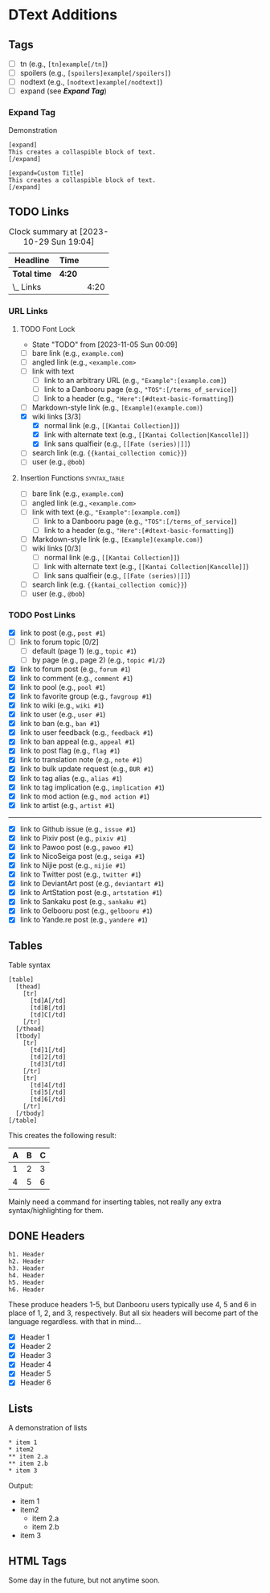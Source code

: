 #+STARTUP: content hideblocks
#+TODO: TODO(!) | DONE(@)

* DText Additions
** Tags

- [ ] tn (e.g., ~[tn]example[/tn]~)
- [ ] spoilers (e.g., ~[spoilers]example[/spoilers]~)
- [ ] nodtext (e.g., ~[nodtext]example[/nodtext]~)
- [ ] expand (see *[[Expand Tag]]*)

*** Expand Tag

#+caption: Demonstration
#+begin_src bbcode
[expand]
This creates a collaspible block of text.
[/expand]

[expand=Custom Title]
This creates a collaspible block of text.
[/expand]
#+end_src

** TODO Links
   DEADLINE: <2023-10-29 Sun 17:00>
   :LOGBOOK:
   CLOCK: [2023-10-29 Sun 15:09]--[2023-10-29 Sun 15:17] =>  0:08
   CLOCK: [2023-10-29 Sun 15:01]--[2023-10-29 Sun 15:04] =>  0:03
   CLOCK: [2023-10-29 Sun 14:08]--[2023-10-29 Sun 14:33] =>  0:25
   CLOCK: [2023-10-29 Sun 03:28]--[2023-10-29 Sun 03:32] =>  0:04
   CLOCK: [2023-10-29 Sun 02:51]--[2023-10-29 Sun 03:03] =>  0:12
   :END:

#+BEGIN: clocktable :scope subtree :maxlevel 2
#+CAPTION: Clock summary at [2023-10-29 Sun 19:04]
| Headline     | Time   |      |
|--------------+--------+------|
| *Total time* | *4:20* |      |
|--------------+--------+------|
| \_  Links    |        | 4:20 |
#+END:

*** URL Links
    DEADLINE: <2023-10-29 Sun 17:00>
    :LOGBOOK:
    CLOCK: [2023-10-29 Sun 15:26]--[2023-10-29 Sun 16:58] =>  1:32
    :END:

**** TODO Font Lock
     - State "TODO"       from              [2023-11-05 Sun 00:09]
     :LOGBOOK:
     CLOCK: [2023-11-07 Tue 18:35]
     CLOCK: [2023-11-05 Sun 00:08]--[2023-11-05 Sun 01:04] =>  0:56
     CLOCK: [2023-10-31 Tue 22:40]--[2023-10-31 Tue 22:47] =>  0:07
     CLOCK: [2023-10-29 Sun 19:08]--[2023-10-29 Sun 19:10] =>  0:02
     CLOCK: [2023-10-29 Sun 17:35]--[2023-10-29 Sun 19:04] =>  1:29
     CLOCK: [2023-10-29 Sun 16:59]--[2023-10-29 Sun 17:26] =>  0:27
     :END:

- [ ] bare link (e.g., ~example.com~)
- [ ] angled link (e.g., ~<example.com>~
- [ ] link with text
  - [ ] link to an arbitrary URL (e.g., ~"Example":[example.com]~)
  - [ ] link to a Danbooru page (e.g., ~"TOS":[/terms_of_service]~)
  - [ ] link to a header (e.g., ~"Here":[#dtext-basic-formatting]~)
- [ ] Markdown-style link (e.g., ~[Example](example.com)~)
- [X] wiki links [3/3]
  - [X] normal link (e.g., ~[[Kantai Collection]]~)
  - [X] link with alternate text (e.g., ~[[Kantai Collection|Kancolle]]~)
  - [X] link sans qualfieir (e.g., ~[[Fate (series)|]]~)
- [ ] search link (e.g. ~{{kantai_collection comic}}~)
- [ ] user (e.g., ~@bob~)

**** Insertion Functions                                       :syntax_table:

- [ ] bare link (e.g., ~example.com~)
- [ ] angled link (e.g., ~<example.com>~
- [ ] link with text (e.g., ~"Example":[example.com]~)
  - [ ] link to a Danbooru page (e.g., ~"TOS":[/terms_of_service]~)
  - [ ] link to a header (e.g., ~"Here":[#dtext-basic-formatting]~)
- [ ] Markdown-style link (e.g., ~[Example](example.com)~)
- [ ] wiki links [0/3]
  - [ ] normal link (e.g., ~[[Kantai Collection]]~)
  - [ ] link with alternate text (e.g., ~[[Kantai Collection|Kancolle]]~)
  - [ ] link sans qualfieir (e.g., ~[[Fate (series)|]]~)
- [ ] search link (e.g. ~{{kantai_collection comic}}~)
- [ ] user (e.g., ~@bob~)

*** TODO Post Links

- [X] link to post (e.g., ~post #1~)
- [ ] link to forum topic [0/2]
  - [ ] default (page 1) (e.g., ~topic #1~)
  - [ ] by page (e.g., page 2) (e.g., ~topic #1/2~)
- [X] link to forum post (e.g., ~forum #1~)
- [X] link to comment (e.g., ~comment #1~)
- [X] link to pool (e.g., ~pool #1~)
- [X] link to favorite group (e.g., ~favgroup #1~)
- [X] link to wiki (e.g., ~wiki #1~)
- [X] link to user (e.g., ~user #1~)
- [X] link to ban (e.g., ~ban #1~)
- [X] link to user feedback (e.g., ~feedback #1~)
- [X] link to ban appeal (e.g., ~appeal #1~)
- [X] link to post flag (e.g., ~flag #1~)
- [X] link to translation note (e.g., ~note #1~)
- [X] link to bulk update request (e.g., ~BUR #1~)
- [X] link to tag alias (e.g., ~alias #1~)
- [X] link to tag implication (e.g., ~implication #1~)
- [X] link to mod action (e.g., ~mod action #1~)
- [X] link to artist (e.g., ~artist #1~)

----------

- [X] link to Github issue (e.g., ~issue #1~)
- [X] link to Pixiv post (e.g., ~pixiv #1~)
- [X] link to Pawoo post (e.g., ~pawoo #1~)
- [X] link to NicoSeiga post (e.g., ~seiga #1~)
- [X] link to Nijie post (e.g., ~nijie #1~)
- [X] link to Twitter post (e.g., ~twitter #1~)
- [X] link to DeviantArt post (e.g., ~deviantart #1~)
- [X] link to ArtStation post (e.g., ~artstation #1~)
- [X] link to Sankaku post (e.g., ~sankaku #1~)
- [X] link to Gelbooru post (e.g., ~gelbooru #1~)
- [X] link to Yande.re post (e.g., ~yandere #1~)

** Tables

#+caption: Table syntax
#+begin_src bbcode
[table]
  [thead]
    [tr]
      [td]A[/td]
      [td]B[/td]
      [td]C[/td]
    [/tr]
  [/thead]
  [tbody]
    [tr]
      [td]1[/td]
      [td]2[/td]
      [td]3[/td]
    [/tr]
    [tr]
      [td]4[/td]
      [td]5[/td]
      [td]6[/td]
    [/tr]
  [/tbody]
[/table]
#+end_src

This creates the following result:

| A | B | C |
|---+---+---|
| 1 | 2 | 3 |
| 4 | 5 | 6 |

Mainly need a command for inserting tables, not really any extra
syntax/highlighting for them.

** DONE Headers
   DEADLINE: <2023-10-30 Mon 17:00>
   :LOGBOOK:
   CLOCK: [2023-10-29 Sun 20:56]--[2023-10-29 Sun 21:16] =>  0:20
   CLOCK: [2023-10-29 Sun 19:30]--[2023-10-29 Sun 20:40] =>  1:10
   :END:

#+begin_src dtext
h1. Header
h2. Header
h3. Header
h4. Header
h5. Header
h6. Header
#+end_src

These produce headers 1-5, but Danbooru users typically use 4, 5 and 6 in place
of 1, 2, and 3, respectively. But all six headers will become part of the
language regardless. with that in mind...

- [X] Header 1
- [X] Header 2
- [X] Header 3
- [X] Header 4
- [X] Header 5
- [X] Header 6

** Lists

#+caption: A demonstration of lists
#+begin_src bbcode
​* item 1
​* item2
​** item 2.a
​** item 2.b
​* item 3
#+end_src

Output:

- item 1
- item2
  - item 2.a
  - item 2.b
- item 3

** HTML Tags

Some day in the future, but not anytime soon.
